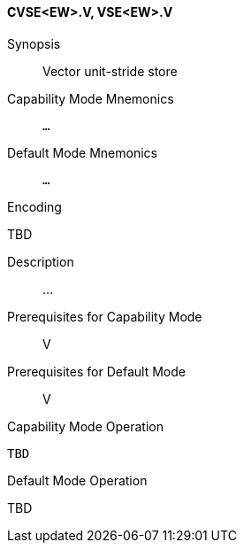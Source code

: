 <<<
[#insns-cvse_ew,reftext="Vector unit-stride store (CVSE<EW>.V, VSE<EW>.V)"]
==== CVSE<EW>.V, VSE<EW>.V

Synopsis::
Vector unit-stride store

Capability Mode Mnemonics::
`...`

Default Mode Mnemonics::
`...`

Encoding::
--
TBD
--

Description::
...

Prerequisites for Capability Mode::
V

Prerequisites for Default Mode::
V

Capability Mode Operation::
[source,SAIL,subs="verbatim,quotes"]
--
TBD
--

Default Mode Operation::
--
TBD
--
